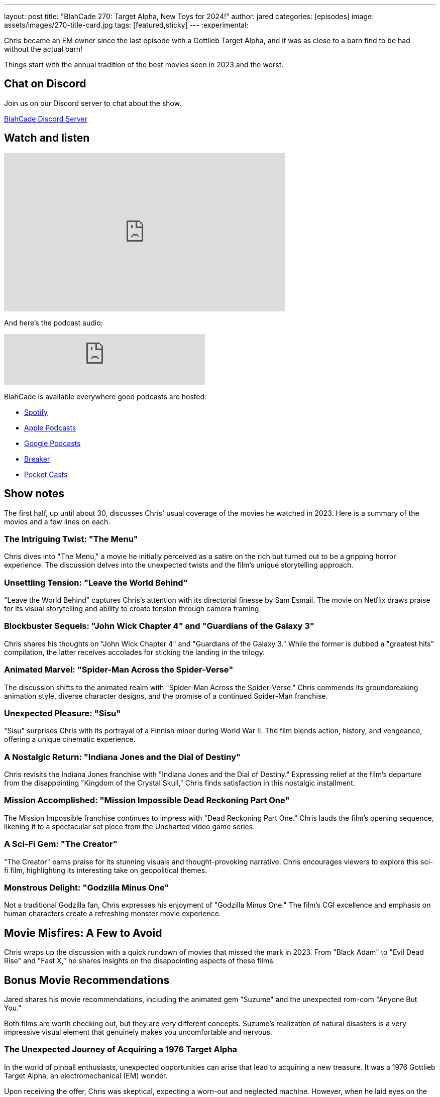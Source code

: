 ---
layout: post
title:  "BlahCade 270: Target Alpha, New Toys for 2024!"
author: jared
categories: [episodes]
image: assets/images/270-title-card.jpg
tags: [featured,sticky]
---
:experimental:

Chris became an EM owner since the last episode with a Gottlieb Target Alpha, and it was as close to a barn find to be had without the actual barn! 

Things start with the annual tradition of the best movies seen in 2023 and the worst.

== Chat on Discord

Join us on our Discord server to chat about the show.

https://discord.gg/c6HmDcQhpq[BlahCade Discord Server]

== Watch and listen

video::fzyFpY_Oz0w[youtube, width=560, height=315]

And here's the podcast audio:

++++
<iframe src="https://podcasters.spotify.com/pod/show/blahcade-pinball-podcast/embed/episodes/Target-Alpha--New-Toys-for-2024-e2eutir/a-aat11mr" height="102px" width="400px" frameborder="0" scrolling="no"></iframe>
++++

BlahCade is available everywhere good podcasts are hosted:

* https://open.spotify.com/show/0Kw9Ccr7adJdDsF4mBQqSu[Spotify]

* https://podcasts.apple.com/us/podcast/blahcade-podcast/id1039748922?uo=4[Apple Podcasts]

* https://podcasts.google.com/feed/aHR0cHM6Ly9zaG91dGVuZ2luZS5jb20vQmxhaENhZGVQb2RjYXN0LnhtbA?sa=X&ved=0CAMQ4aUDahgKEwjYtqi8sIX1AhUAAAAAHQAAAAAQlgI[Google Podcasts]

* https://www.breaker.audio/blahcade-podcast[Breaker]

* https://pca.st/jilmqg24[Pocket Casts]

== Show notes

The first half, up until about 30, discusses Chris' usual coverage of the movies he watched in 2023. 
Here is a summary of the movies and a few lines on each.

=== The Intriguing Twist: "The Menu"

Chris dives into "The Menu," a movie he initially perceived as a satire on the rich but turned out to be a gripping horror experience. 
The discussion delves into the unexpected twists and the film's unique storytelling approach.

=== Unsettling Tension: "Leave the World Behind"

"Leave the World Behind" captures Chris's attention with its directorial finesse by Sam Esmail. 
The movie on Netflix draws praise for its visual storytelling and ability to create tension through camera framing.

=== Blockbuster Sequels: "John Wick Chapter 4" and "Guardians of the Galaxy 3"

Chris shares his thoughts on "John Wick Chapter 4" and "Guardians of the Galaxy 3." 
While the former is dubbed a "greatest hits" compilation, the latter receives accolades for sticking the landing in the trilogy.

=== Animated Marvel: "Spider-Man Across the Spider-Verse"

The discussion shifts to the animated realm with "Spider-Man Across the Spider-Verse." 
Chris commends its groundbreaking animation style, diverse character designs, and the promise of a continued Spider-Man franchise.

=== Unexpected Pleasure: "Sisu"

"Sisu" surprises Chris with its portrayal of a Finnish miner during World War II. The film blends action, history, and vengeance, offering a unique cinematic experience.

=== A Nostalgic Return: "Indiana Jones and the Dial of Destiny"

Chris revisits the Indiana Jones franchise with "Indiana Jones and the Dial of Destiny." 
Expressing relief at the film's departure from the disappointing "Kingdom of the Crystal Skull," Chris finds satisfaction in this nostalgic installment.

=== Mission Accomplished: "Mission Impossible Dead Reckoning Part One"

The Mission Impossible franchise continues to impress with "Dead Reckoning Part One." 
Chris lauds the film's opening sequence, likening it to a spectacular set piece from the Uncharted video game series.

=== A Sci-Fi Gem: "The Creator"

"The Creator" earns praise for its stunning visuals and thought-provoking narrative. 
Chris encourages viewers to explore this sci-fi film, highlighting its interesting take on geopolitical themes.

=== Monstrous Delight: "Godzilla Minus One"

Not a traditional Godzilla fan, Chris expresses his enjoyment of "Godzilla Minus One." 
The film's CGI excellence and emphasis on human characters create a refreshing monster movie experience.

== Movie Misfires: A Few to Avoid

Chris wraps up the discussion with a quick rundown of movies that missed the mark in 2023. From "Black Adam" to "Evil Dead Rise" and "Fast X," he shares insights on the disappointing aspects of these films.

== Bonus Movie Recommendations

Jared shares his movie recommendations, including the animated gem "Suzume" and the unexpected rom-com "Anyone But You." 

Both films are worth checking out, but they are very different concepts. 
Suzume's realization of natural disasters is a very impressive visual element that genuinely makes you uncomfortable and nervous. 

=== The Unexpected Journey of Acquiring a 1976 Target Alpha

[30:17-1:00:45]
 
In the world of pinball enthusiasts, unexpected opportunities can arise that lead to acquiring a new treasure. 
It was a 1976 Gottlieb Target Alpha, an electromechanical (EM) wonder.

Upon receiving the offer, Chris was skeptical, expecting a worn-out and neglected machine. However, when he laid eyes on the Target Alpha, his expectations were shattered. 
The pinball machine was in stellar condition, defying the typical wear and tear associated with EM machines. 

- The back glass was flawless, showcasing vibrant colors and immaculate preservation.
- The coin door, usually prone to deterioration, appeared as if it had been recently refurbished, gleaming with a chrome-like shine.
- The machine's interior was clean, devoid of the usual dust and grime in aged pinball machines.
- The intact Mylar on the playfield and the absence of yellowing on the drop targets all contributed to the sense of uncovering a hidden gem.
-  The machine's internal components, including relays and transformers, exhibited cleanliness and functionality that defied its age.
-  Even the playfield, while showing signs of ball swirl in certain areas, retained its vibrant colors without succumbing to the UV and wear issues common in older pinball machines.

There appeared to be an issue with the score match system and occasional player assignment anomalies.
But EMs are designed to be played constantly, so a few dozen games on the machine started to free up some of the gummed-up mechs.

Chris talked about the auditory experience provided by EM machines. 
The distinct sounds, reminiscent to him of adding machines from the early '80s, create a visceral and engaging atmosphere. 
Not only are the noises enjoyable, but they also become an essential part of diagnosing faults. 
Familiarizing oneself with these sounds becomes a musical soundtrack, providing cues about the machine's operation.

== Exploring VR in Pinball FX with the Unreal Engine VR Mod (UEVR)

Jared tried the https://github.com/praydog/UEVR[PrayDog UEVR^] mod to turn Unreal Engine 4 or 5 games into a VR experience. In particular, I want to know how this worked with Pinball FX.

There is definite potential in this open-source implementation, but it isn't easy to set up and get working. 
You need to invest time tweaking the settings to get the game running acceptably.

Official VR support should be coming to Pinball FX in 2024, so if you don't like to tinker, you may just want to wait. 

== Thanks for listening

Thanks for watching or listening to this episode: we hope you enjoyed it.

If you liked the episode, please consider leaving a review about the show on https://podcasts.apple.com/au/podcast/blahcade-podcast/id1039748922[Apple Podcasts^]. 
Reviews matter, and we appreciate the time you invest in writing them.

If you want to https://www.blahcadepinball.com/support-the-show.html[Say thanks^] for this episode, click the link to learn how to help the show.

To make your digital pinball cabinet look amazing, why not use our https://www.blahcadepinball.com/backglass.html[Cabinet backbox art^] for your build?